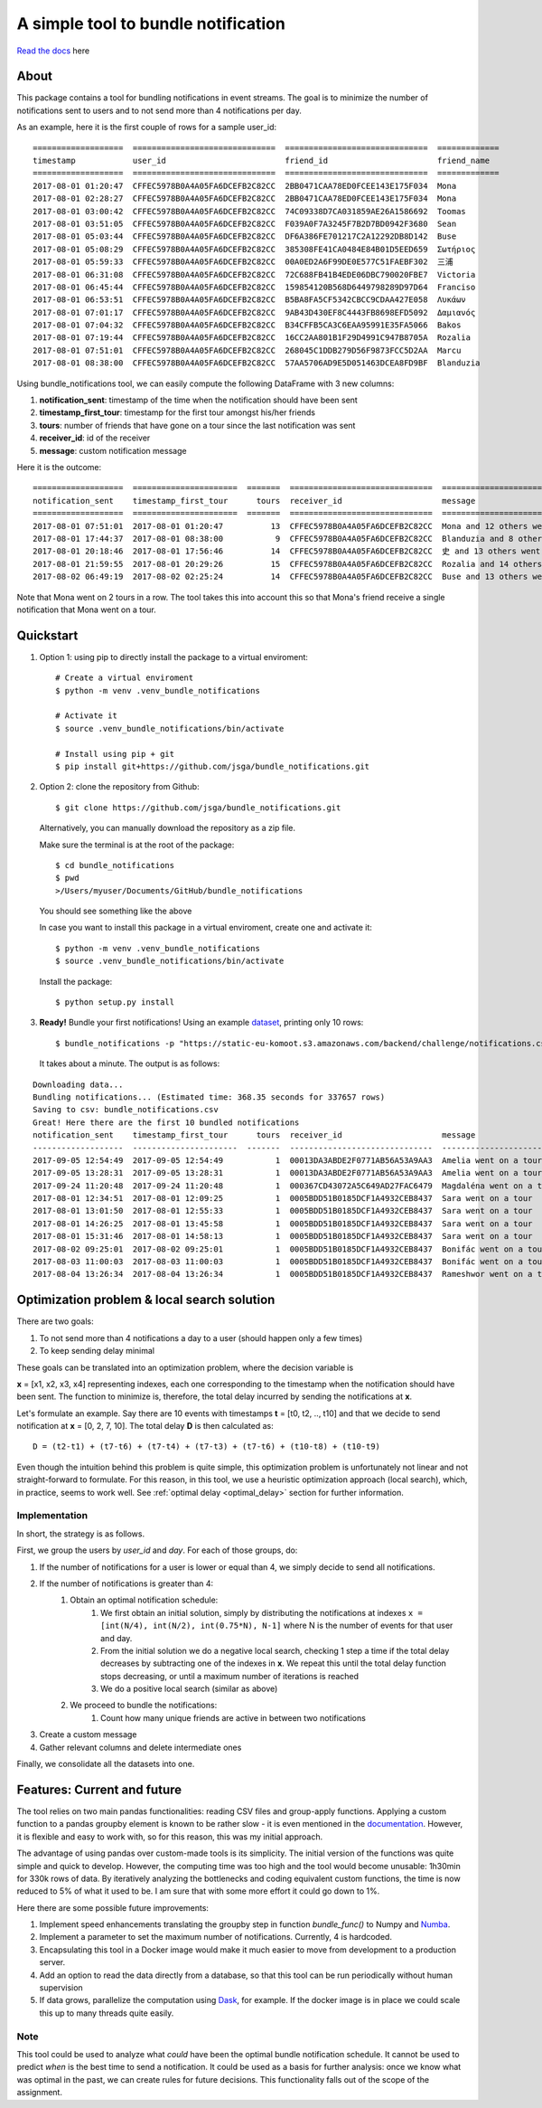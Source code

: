 .. highlight:: shell

=====================================
A simple tool to bundle notification
=====================================


.. image:: https://img.shields.io/travis/jsga/bundle_notifications.svg
        :target: https://travis-ci.org/jsga/bundle_notifications

.. image:: https://readthedocs.org/projects/bundle-notifications/badge/?version=latest
        :target: https://bundle-notifications.readthedocs.io/en/latest/?badge=latest
        :alt: Documentation Status

.. image:: https://img.shields.io/codecov/c/gh/jsga/bundle_notifications
        :target: https://img.shields.io/codecov/c/gh/jsga/bundle_notifications
        :alt: codecov.io


`Read the docs`_ here

About
---------

This package contains a tool for bundling notifications in event streams. The goal is to minimize the number of notifications sent to users and to not send more than 4 notifications per day.

As an example, here it is the first couple of rows for a sample user_id::

    ===================  ==============================  ==============================  =============
    timestamp            user_id                         friend_id                       friend_name
    ===================  ==============================  ==============================  =============
    2017-08-01 01:20:47  CFFEC5978B0A4A05FA6DCEFB2C82CC  2BB0471CAA78ED0FCEE143E175F034  Mona
    2017-08-01 02:28:27  CFFEC5978B0A4A05FA6DCEFB2C82CC  2BB0471CAA78ED0FCEE143E175F034  Mona
    2017-08-01 03:00:42  CFFEC5978B0A4A05FA6DCEFB2C82CC  74C09338D7CA031859AE26A1586692  Toomas
    2017-08-01 03:51:05  CFFEC5978B0A4A05FA6DCEFB2C82CC  F039A0F7A3245F7B2D7BD0942F3680  Sean
    2017-08-01 05:03:44  CFFEC5978B0A4A05FA6DCEFB2C82CC  DF6A386FE701217C2A12292DB8D142  Buse
    2017-08-01 05:08:29  CFFEC5978B0A4A05FA6DCEFB2C82CC  385308FE41CA0484E84B01D5EED659  Σωτήριος
    2017-08-01 05:59:33  CFFEC5978B0A4A05FA6DCEFB2C82CC  00A0ED2A6F99DE0E577C51FAEBF302  三浦
    2017-08-01 06:31:08  CFFEC5978B0A4A05FA6DCEFB2C82CC  72C688FB41B4EDE06DBC790020FBE7  Victoria
    2017-08-01 06:45:44  CFFEC5978B0A4A05FA6DCEFB2C82CC  159854120B568D6449798289D97D64  Franciso
    2017-08-01 06:53:51  CFFEC5978B0A4A05FA6DCEFB2C82CC  B5BA8FA5CF5342CBCC9CDAA427E058  Λυκάων
    2017-08-01 07:01:17  CFFEC5978B0A4A05FA6DCEFB2C82CC  9AB43D430EF8C4443FB8698EFD5092  Δαμιανός
    2017-08-01 07:04:32  CFFEC5978B0A4A05FA6DCEFB2C82CC  B34CFFB5CA3C6EAA95991E35FA5066  Bakos
    2017-08-01 07:19:44  CFFEC5978B0A4A05FA6DCEFB2C82CC  16CC2AA801B1F29D4991C947B8705A  Rozalia
    2017-08-01 07:51:01  CFFEC5978B0A4A05FA6DCEFB2C82CC  268045C1DDB279D56F9873FCC5D2AA  Marcu
    2017-08-01 08:38:00  CFFEC5978B0A4A05FA6DCEFB2C82CC  57AA5706AD9E5D051463DCEA8FD9BF  Blanduzia

Using bundle_notifications tool, we can easily compute the following DataFrame with 3 new columns:

1. **notification_sent**: timestamp of the time when the notification should have been sent
2. **timestamp_first_tour**: timestamp for the first tour amongst his/her friends
3. **tours**: number of friends that have gone on a tour since the last notification was sent
4. **receiver_id**: id of the receiver
5. **message**: custom notification message


Here it is the outcome::

    ===================  ======================  =======  ==============================  ========================================
    notification_sent    timestamp_first_tour      tours  receiver_id                     message
    ===================  ======================  =======  ==============================  ========================================
    2017-08-01 07:51:01  2017-08-01 01:20:47          13  CFFEC5978B0A4A05FA6DCEFB2C82CC  Mona and 12 others went on a tour
    2017-08-01 17:44:37  2017-08-01 08:38:00           9  CFFEC5978B0A4A05FA6DCEFB2C82CC  Blanduzia and 8 others went on a tour
    2017-08-01 20:18:46  2017-08-01 17:56:46          14  CFFEC5978B0A4A05FA6DCEFB2C82CC  史 and 13 others went on a tour
    2017-08-01 21:59:55  2017-08-01 20:29:26          15  CFFEC5978B0A4A05FA6DCEFB2C82CC  Rozalia and 14 others went on a tour
    2017-08-02 06:49:19  2017-08-02 02:25:24          14  CFFEC5978B0A4A05FA6DCEFB2C82CC  Buse and 13 others went on a to

Note that Mona went on 2 tours in a row. The tool takes this into account this so that Mona's friend receive a single notification that Mona went on a tour.




Quickstart
-----------------


1. Option 1: using pip to directly install the package to a virtual enviroment::

    # Create a virtual enviroment
    $ python -m venv .venv_bundle_notifications

    # Activate it
    $ source .venv_bundle_notifications/bin/activate

    # Install using pip + git
    $ pip install git+https://github.com/jsga/bundle_notifications.git

2. Option 2: clone the repository from Github::

    $ git clone https://github.com/jsga/bundle_notifications.git

 Alternatively, you can manually download the repository as a zip file.

 Make sure the terminal is at the root of the package::

    $ cd bundle_notifications
    $ pwd
    >/Users/myuser/Documents/GitHub/bundle_notifications

 You should see something like the above

 In case you want to install this package in a virtual enviroment, create one and activate it::

    $ python -m venv .venv_bundle_notifications
    $ source .venv_bundle_notifications/bin/activate 

 Install the package::

    $ python setup.py install

3. **Ready!** Bundle your first notifications! Using an example dataset_, printing only 10 rows::

    $ bundle_notifications -p "https://static-eu-komoot.s3.amazonaws.com/backend/challenge/notifications.csv" -n 10
 
 It takes about a minute. The output is as follows:

::

    Downloading data...
    Bundling notifications... (Estimated time: 368.35 seconds for 337657 rows)
    Saving to csv: bundle_notifications.csv
    Great! Here there are the first 10 bundled notifications
    notification_sent    timestamp_first_tour      tours  receiver_id                     message
    -------------------  ----------------------  -------  ------------------------------  ------------------------
    2017-09-05 12:54:49  2017-09-05 12:54:49           1  00013DA3ABDE2F0771AB56A53A9AA3  Amelia went on a tour
    2017-09-05 13:28:31  2017-09-05 13:28:31           1  00013DA3ABDE2F0771AB56A53A9AA3  Amelia went on a tour
    2017-09-24 11:20:48  2017-09-24 11:20:48           1  000367CD43072A5C649AD27FAC6479  Magdaléna went on a tour
    2017-08-01 12:34:51  2017-08-01 12:09:25           1  0005BDD51B0185DCF1A4932CEB8437  Sara went on a tour
    2017-08-01 13:01:50  2017-08-01 12:55:33           1  0005BDD51B0185DCF1A4932CEB8437  Sara went on a tour
    2017-08-01 14:26:25  2017-08-01 13:45:58           1  0005BDD51B0185DCF1A4932CEB8437  Sara went on a tour
    2017-08-01 15:31:46  2017-08-01 14:58:13           1  0005BDD51B0185DCF1A4932CEB8437  Sara went on a tour
    2017-08-02 09:25:01  2017-08-02 09:25:01           1  0005BDD51B0185DCF1A4932CEB8437  Bonifác went on a tour
    2017-08-03 11:00:03  2017-08-03 11:00:03           1  0005BDD51B0185DCF1A4932CEB8437  Bonifác went on a tour
    2017-08-04 13:26:34  2017-08-04 13:26:34           1  0005BDD51B0185DCF1A4932CEB8437  Rameshwor went on a tour



Optimization problem & local search solution
--------------------------------------------


There are two goals:

1. To not send more than 4 notifications a day to a user (should happen only a few times)
2. To keep sending delay minimal

These goals can be translated into an optimization problem, where the decision variable is

**x** =  [x1, x2, x3, x4] representing indexes, each one corresponding to the timestamp when the notification should have been sent. The function to minimize is, therefore, the total delay incurred by sending the notifications at **x**.

Let's formulate an example. Say there are 10 events with timestamps **t** = [t0, t2, .., t10] and that we decide to send notification at **x** = [0, 2, 7, 10]. The total delay **D** is then calculated as::

    D = (t2-t1) + (t7-t6) + (t7-t4) + (t7-t3) + (t7-t6) + (t10-t8) + (t10-t9)

Even though the intuition behind this problem is quite simple, this optimization problem is unfortunately not linear and not straight-forward to formulate. For this reason, in this tool, we use a heuristic optimization approach (local search), which, in practice, seems to work well. See :ref:`optimal delay <optimal_delay>` section for further information.

Implementation
^^^^^^^^^^^^^^
In short, the strategy is as follows.

First, we group the users by *user_id* and *day*. For each of those groups, do:

1. If the number of notifications for a user is lower or equal than 4, we simply decide to send all notifications.
2. If the number of notifications is greater than 4:
    1. Obtain an optimal notification schedule:
        1. We first obtain an initial solution, simply by distributing the notifications at indexes ``x = [int(N/4), int(N/2), int(0.75*N), N-1]`` where N is the number of events for that user and day.
        2. From the initial solution we do a negative local search, checking 1 step a time if the total delay decreases by subtracting one of the indexes in **x**. We repeat this until the total delay function stops decreasing, or until a maximum number of iterations is reached
        3. We do a positive local search (similar as above)

    2. We proceed to bundle the notifications:
        1. Count how many unique friends are active in between two notifications
3. Create a custom message
4. Gather relevant columns and delete intermediate ones

Finally, we consolidate all the datasets into one.


Features: Current and future
--------------------------------

The tool relies on two main pandas functionalities: reading CSV files and group-apply functions. Applying a custom function to a pandas groupby element is known to be rather slow - it is even mentioned in the documentation_. However, it is flexible and easy to work with, so for this reason, this was my initial approach. 

The advantage of using pandas over custom-made tools is its simplicity. The initial version of the functions was quite simple and quick to develop. However, the computing time was too high and the tool would become unusable: 1h30min for 330k rows of data. By iteratively analyzing the bottlenecks and coding equivalent custom functions, the time is now reduced to 5% of what it used to be. I am sure that with some more effort it could go down to 1%.

Here there are some possible future improvements:

1. Implement speed enhancements translating the groupby step in function *bundle_func()* to Numpy and Numba_.

2. Implement a parameter to set the maximum number of notifications. Currently, 4 is hardcoded.

3. Encapsulating this tool in a Docker image would make it much easier to move from development to a production server.

4. Add an option to read the data directly from a database, so that this tool can be run periodically without human supervision

5. If data grows, parallelize the computation using Dask_, for example. If the docker image is in place we could scale this up to many threads quite easily.

Note
^^^^^^

This tool could be used to analyze what *could* have been the optimal bundle notification schedule. It cannot be used to predict *when* is the best time to send a notification. It could be used as a basis for further analysis: once we know what was optimal in the past, we can create rules for future decisions. This functionality falls out of the scope of the assignment.



.. _`Read the docs`: https://bundle-notifications.readthedocs.io
.. _dataset: https://static-eu-komoot.s3.amazonaws.com/backend/challenge/notifications.csv
.. _documentation: https://pandas.pydata.org/pandas-docs/stable/reference/api/pandas.core.groupby.GroupBy.apply.html#pandas.core.groupby.GroupBy.apply
.. _Dask: https://dask.org/
.. _Numba: https://pandas.pydata.org/pandas-docs/stable/user_guide/enhancingperf.html#using-numba